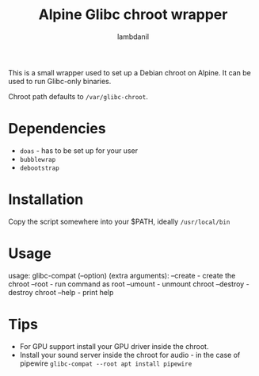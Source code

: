 #+title: Alpine Glibc chroot wrapper
#+author: lambdanil

This is a small wrapper used to set up a Debian chroot on Alpine. It can be used to run Glibc-only binaries.

Chroot path defaults to ~/var/glibc-chroot~.

* Dependencies
- ~doas~ - has to be set up for your user
- ~bubblewrap~
- ~debootstrap~

* Installation
Copy the script somewhere into your $PATH, ideally ~/usr/local/bin~

* Usage
usage: glibc-compat (--option) (extra arguments):
          --create	- create the chroot
          --root		- run command as root
          --umount	- unmount chroot
          --destroy	- destroy chroot
          --help		- print help

* Tips
- For GPU support install your GPU driver inside the chroot.
- Install your sound server inside the chroot for audio - in the case of pipewire ~glibc-compat --root apt install pipewire~

